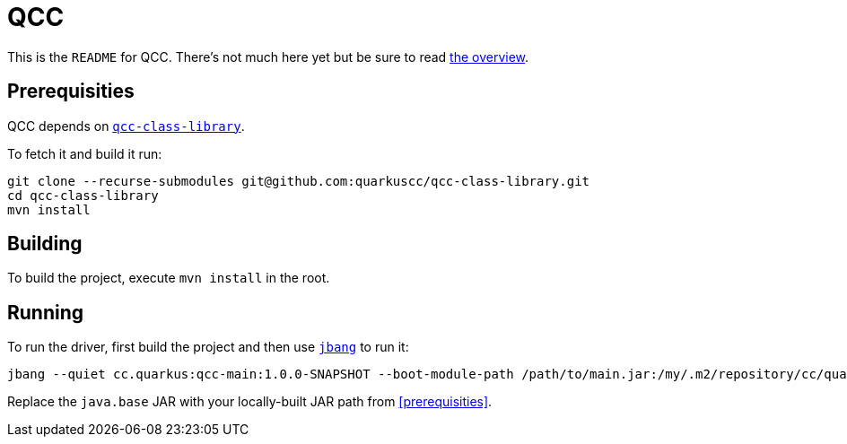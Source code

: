 = QCC

This is the `README` for QCC.  There's not much here yet but be sure to read link:Overview.adoc[the overview].

== Prerequisities

QCC depends on https://github.com/quarkuscc/qcc-class-library[`qcc-class-library`].

To fetch it and build it run:

[source,shell]
-----
git clone --recurse-submodules git@github.com:quarkuscc/qcc-class-library.git
cd qcc-class-library
mvn install
-----

== Building

To build the project, execute `mvn install` in the root.

== Running

To run the driver, first build the project and then use https://jbang.dev[`jbang`] to run it:

[source,shell]
-----
jbang --quiet cc.quarkus:qcc-main:1.0.0-SNAPSHOT --boot-module-path /path/to/main.jar:/my/.m2/repository/cc/quarkus/qccrc/qccrt-java.base-11.0.1-SNAPSHOT --output-path /tmp/output the/main/Class
-----

Replace the `java.base` JAR with your locally-built JAR path from <<prerequisities>>.
